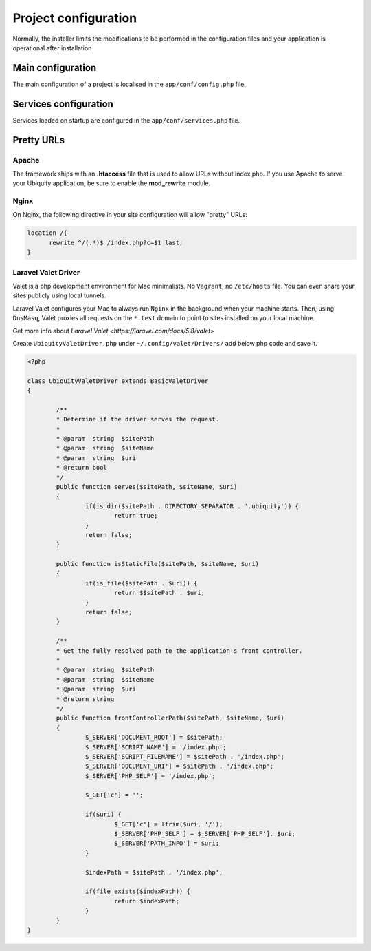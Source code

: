 Project configuration
=====================
Normally, the installer limits the modifications to be performed in the configuration files and your application is operational after installation

.. image:: _static/firstProject.png

Main configuration
------------------
The main configuration of a project is localised in the ``app/conf/config.php`` file.

.. code-block:: php
   :linenos:
   :caption: app/conf/config.php
   
   return array(
   		"siteUrl"=>"%siteUrl%",
   		"database"=>[
   				"dbName"=>"%dbName%",
   				"serverName"=>"%serverName%",
   				"port"=>"%port%",
   				"user"=>"%user%",
   				"password"=>"%password%"
   		],
   		"namespaces"=>[],
   		"templateEngine"=>'Ubiquity\views\engine\Twig',
   		"templateEngineOptions"=>array("cache"=>false),
   		"test"=>false,
   		"debug"=>false,
   		"di"=>[%injections%],
   		"cacheDirectory"=>"cache/",
   		"mvcNS"=>["models"=>"models","controllers"=>"controllers"]
   );


.. info::
   
   You can also use **devtools** (at the command prompt) to view or modify the configuration :
   
   .. code-block:: bash
   
      Ubiquity config
   
   .. code-block:: bash
      
       Ubiquity config:set --database.dbName=blog

     
Services configuration
----------------------
Services loaded on startup are configured in the ``app/conf/services.php`` file.

.. code-block:: php
   :linenos:
   :caption: app/conf/services.php
   
	use Ubiquity\controllers\Router;
	
	try{
		\Ubiquity\cache\CacheManager::startProd($config);
	}catch(Exception $e){
		//Do something
	}
	\Ubiquity\orm\DAO::startDatabase($config);
	Router::start();
	Router::addRoute("_default", "controllers\\IndexController");
Pretty URLs
-----------
Apache
^^^^^^
The framework ships with an **.htaccess** file that is used to allow URLs without index.php. If you use Apache to serve your Ubiquity application, be sure to enable the **mod_rewrite** module.

.. code-block:: bash
   :caption: .htaccess
   
   AddDefaultCharset UTF-8
   <IfModule mod_rewrite.c>
   	RewriteEngine On
   	RewriteBase /blog/
   	RewriteCond %{REQUEST_FILENAME} !-f  
   	RewriteCond %{HTTP_ACCEPT} !(.*images.*)
   	RewriteRule ^(.*)$ index.php?c=$1 [L,QSA]
   </IfModule>

Nginx
^^^^^
On Nginx, the following directive in your site configuration will allow "pretty" URLs:

.. code-block:: php
   
   location /{
         rewrite ^/(.*)$ /index.php?c=$1 last;
   }

Laravel Valet Driver
^^^^^

Valet is a php development environment for Mac minimalists. No ``Vagrant``, no ``/etc/hosts`` file. You can even share your sites publicly using local tunnels.

Laravel Valet configures your Mac to always run ``Nginx`` in the background when your machine starts. Then, using ``DnsMasq``, Valet proxies all requests on the ``*.test`` domain to point to sites installed on your local machine.

Get more info about `Laravel Valet <https://laravel.com/docs/5.8/valet>`

Create ``UbiquityValetDriver.php`` under ``~/.config/valet/Drivers/`` add below php code and save it.

.. code-block:: php

	<?php

	class UbiquityValetDriver extends BasicValetDriver
	{

		/**
		* Determine if the driver serves the request.
		*
		* @param  string  $sitePath
		* @param  string  $siteName
		* @param  string  $uri
		* @return bool
		*/
		public function serves($sitePath, $siteName, $uri)
		{
			if(is_dir($sitePath . DIRECTORY_SEPARATOR . '.ubiquity')) {
				return true;
			}
			return false;
		}

		public function isStaticFile($sitePath, $siteName, $uri)
		{
			if(is_file($sitePath . $uri)) {
				return $$sitePath . $uri;
			}
			return false;
		}

		/**
		* Get the fully resolved path to the application's front controller.
		*
		* @param  string  $sitePath
		* @param  string  $siteName
		* @param  string  $uri
		* @return string
		*/
		public function frontControllerPath($sitePath, $siteName, $uri)
		{
			$_SERVER['DOCUMENT_ROOT'] = $sitePath;
			$_SERVER['SCRIPT_NAME'] = '/index.php';
			$_SERVER['SCRIPT_FILENAME'] = $sitePath . '/index.php';
			$_SERVER['DOCUMENT_URI'] = $sitePath . '/index.php';
			$_SERVER['PHP_SELF'] = '/index.php';
			
			$_GET['c'] = '';
			
			if($uri) {
				$_GET['c'] = ltrim($uri, '/');
				$_SERVER['PHP_SELF'] = $_SERVER['PHP_SELF']. $uri;
				$_SERVER['PATH_INFO'] = $uri;
			}

			$indexPath = $sitePath . '/index.php';

			if(file_exists($indexPath)) {
				return $indexPath;
			}
		}
	}
